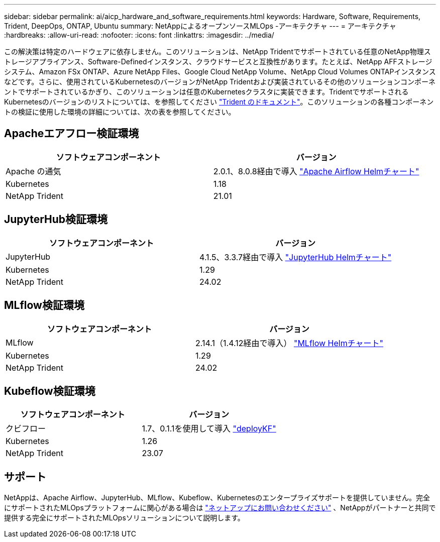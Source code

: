 ---
sidebar: sidebar 
permalink: ai/aicp_hardware_and_software_requirements.html 
keywords: Hardware, Software, Requirements, Trident, DeepOps, ONTAP, Ubuntu 
summary: NetAppによるオープンソースMLOps -アーキテクチャ 
---
= アーキテクチャ
:hardbreaks:
:allow-uri-read: 
:nofooter: 
:icons: font
:linkattrs: 
:imagesdir: ../media/


[role="lead"]
この解決策は特定のハードウェアに依存しません。このソリューションは、NetApp Tridentでサポートされている任意のNetApp物理ストレージアプライアンス、Software-Definedインスタンス、クラウドサービスと互換性があります。たとえば、NetApp AFFストレージシステム、Amazon FSx ONTAP、Azure NetApp Files、Google Cloud NetApp Volume、NetApp Cloud Volumes ONTAPインスタンスなどです。さらに、使用されているKubernetesのバージョンがNetApp Tridentおよび実装されているその他のソリューションコンポーネントでサポートされているかぎり、このソリューションは任意のKubernetesクラスタに実装できます。TridentでサポートされるKubernetesのバージョンのリストについては、を参照してください https://docs.netapp.com/us-en/trident/index.html["Trident のドキュメント"^]。このソリューションの各種コンポーネントの検証に使用した環境の詳細については、次の表を参照してください。



== Apacheエアフロー検証環境

|===
| ソフトウェアコンポーネント | バージョン 


| Apache の通気 | 2.0.1、8.0.8経由で導入 link:https://artifacthub.io/packages/helm/airflow-helm/airflow["Apache Airflow Helmチャート"^] 


| Kubernetes | 1.18 


| NetApp Trident | 21.01 
|===


== JupyterHub検証環境

|===
| ソフトウェアコンポーネント | バージョン 


| JupyterHub | 4.1.5、3.3.7経由で導入 link:https://hub.jupyter.org/helm-chart/["JupyterHub Helmチャート"^] 


| Kubernetes | 1.29 


| NetApp Trident | 24.02 
|===


== MLflow検証環境

|===
| ソフトウェアコンポーネント | バージョン 


| MLflow | 2.14.1（1.4.12経由で導入） link:https://artifacthub.io/packages/helm/bitnami/mlflow["MLflow Helmチャート"^] 


| Kubernetes | 1.29 


| NetApp Trident | 24.02 
|===


== Kubeflow検証環境

|===
| ソフトウェアコンポーネント | バージョン 


| クビフロー | 1.7、0.1.1を使用して導入 link:https://www.deploykf.org["deployKF"^] 


| Kubernetes | 1.26 


| NetApp Trident | 23.07 
|===


== サポート

NetAppは、Apache Airflow、JupyterHub、MLflow、Kubeflow、Kubernetesのエンタープライズサポートを提供していません。完全にサポートされたMLOpsプラットフォームに関心がある場合は link:https://www.netapp.com/us/contact-us/index.aspx?for_cr=us["ネットアップにお問い合わせください"^] 、NetAppがパートナーと共同で提供する完全にサポートされたMLOpsソリューションについて説明します。
